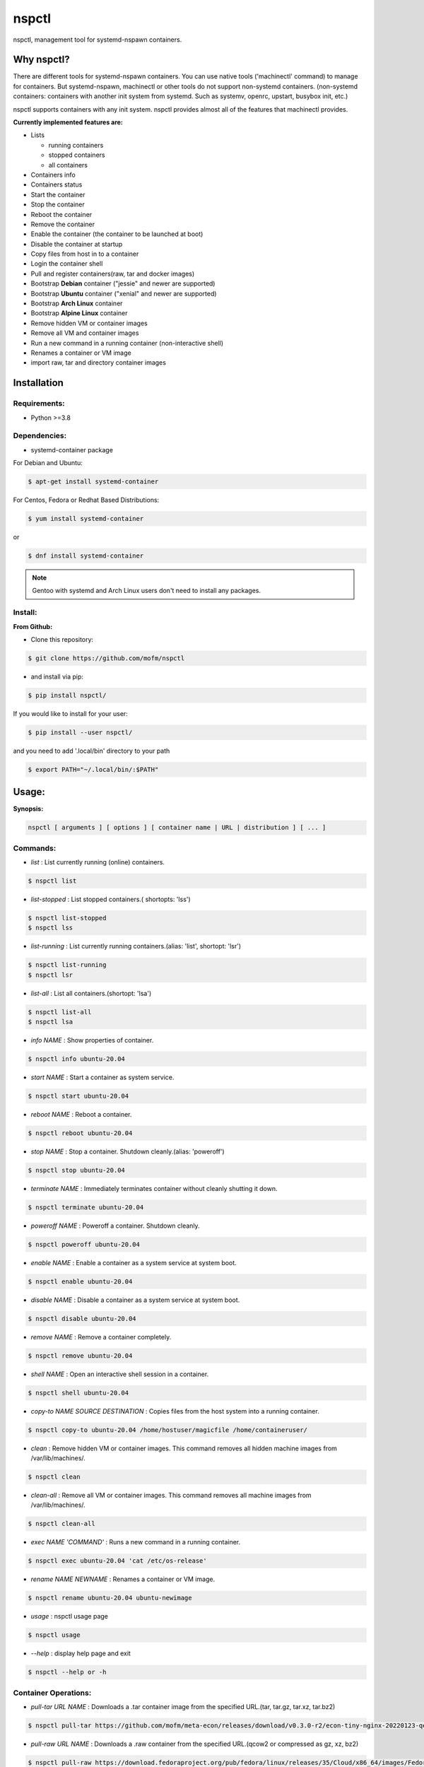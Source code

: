 *******
nspctl
*******

nspctl, management tool for systemd-nspawn containers.


Why nspctl?
###########

There are different tools for systemd-nspawn containers. You can use native tools ('machinectl' command) to manage for containers.
But systemd-nspawn, machinectl or other tools do not support non-systemd containers.
(non-systemd containers: containers with another init system from systemd. Such as systemv, openrc, upstart, busybox init, etc.)

nspctl supports containers with any init system. nspctl provides almost all of the features that machinectl provides.

**Currently implemented features are:**

* Lists

  - running containers
  - stopped containers
  - all containers

* Containers info
* Containers status
* Start the container
* Stop the container
* Reboot the container
* Remove the container
* Enable the container (the container to be launched at boot)
* Disable the container at startup
* Copy files from host in to a container
* Login the container shell
* Pull and register containers(raw, tar and docker images)
* Bootstrap **Debian** container ("jessie" and newer are supported)
* Bootstrap **Ubuntu** container ("xenial" and newer are supported)
* Bootstrap **Arch Linux** container
* Bootstrap **Alpine Linux** container
* Remove hidden VM or container images
* Remove all VM and container images
* Run a new command in a running container (non-interactive shell)
* Renames a container or VM image
* import raw, tar and directory container images

Installation
############

Requirements:
*************

- Python >=3.8

Dependencies:
*************

- systemd-container package

For Debian and Ubuntu:

.. code-block::

  $ apt-get install systemd-container

For Centos, Fedora or Redhat Based Distributions:

.. code-block::

  $ yum install systemd-container

or

.. code-block::

 $ dnf install systemd-container

.. note::

  Gentoo with systemd and Arch Linux users don't need to install any packages.

Install:
********

**From Github:**

* Clone this repository:

.. code-block::

    $ git clone https://github.com/mofm/nspctl

* and install via pip:

.. code-block::

    $ pip install nspctl/

If you would like to install for your user:

.. code-block::

    $ pip install --user nspctl/

and you need to add '.local/bin' directory to your path

.. code-block::

    $ export PATH="~/.local/bin/:$PATH"

Usage:
######

**Synopsis:**

.. code-block::

  nspctl [ arguments ] [ options ] [ container name | URL | distribution ] [ ... ]

Commands:
*********

- *list* : List currently running (online) containers.

.. code-block::

  $ nspctl list

- *list-stopped* : List stopped containers.( shortopts: 'lss')

.. code-block::

  $ nspctl list-stopped
  $ nspctl lss

- *list-running* : List currently running containers.(alias: 'list', shortopt: 'lsr')

.. code-block::

  $ nspctl list-running
  $ nspctl lsr

- *list-all* : List all containers.(shortopt: 'lsa')

.. code-block::

  $ nspctl list-all
  $ nspctl lsa

- *info NAME* : Show properties of container.

.. code-block::

  $ nspctl info ubuntu-20.04

- *start NAME* : Start a container as system service.

.. code-block::

  $ nspctl start ubuntu-20.04

- *reboot NAME* : Reboot a container.

.. code-block::

  $ nspctl reboot ubuntu-20.04

- *stop NAME* : Stop a container. Shutdown cleanly.(alias: 'poweroff')

.. code-block::

  $ nspctl stop ubuntu-20.04

- *terminate NAME* : Immediately terminates container without cleanly shutting it down.

.. code-block::

  $ nspctl terminate ubuntu-20.04

- *poweroff NAME* : Poweroff a container. Shutdown cleanly.

.. code-block::

  $ nspctl poweroff ubuntu-20.04

- *enable NAME* : Enable a container as a system service at system boot.

.. code-block::

  $ nspctl enable ubuntu-20.04

- *disable NAME* : Disable a container as a system service at system boot.

.. code-block::

  $ nspctl disable ubuntu-20.04

- *remove NAME* : Remove a container completely.

.. code-block::

  $ nspctl remove ubuntu-20.04

- *shell NAME* : Open an interactive shell session in a container.

.. code-block::

  $ nspctl shell ubuntu-20.04

- *copy-to NAME SOURCE DESTINATION* : Copies files from the host system into a running container.

.. code-block::

    $ nspctl copy-to ubuntu-20.04 /home/hostuser/magicfile /home/containeruser/

- *clean* : Remove hidden VM or container images. This command removes all hidden machine images from /var/lib/machines/.

.. code-block::

    $ nspctl clean

- *clean-all* : Remove all VM or container images. This command removes all machine images from /var/lib/machines/.

.. code-block::

    $ nspctl clean-all

- *exec NAME 'COMMAND'* : Runs a new command in a running container.

.. code-block::

    $ nspctl exec ubuntu-20.04 'cat /etc/os-release'

- *rename NAME NEWNAME* : Renames a container or VM image.

.. code-block::

    $ nspctl rename ubuntu-20.04 ubuntu-newimage

- *usage* : nspctl usage page

.. code-block::

    $ nspctl usage

- *--help* : display help page and exit

.. code-block::

    $ nspctl --help or -h


Container Operations:
*********************

- *pull-tar URL NAME* : Downloads a .tar container image from the specified URL.(tar, tar.gz, tar.xz, tar.bz2)

.. code-block::

    $ nspctl pull-tar https://github.com/mofm/meta-econ/releases/download/v0.3.0-r2/econ-tiny-nginx-20220123-qemux86-64.tar.xz econ-nginx

- *pull-raw URL NAME* : Downloads a .raw container from the specified URL.(qcow2 or compressed as gz, xz, bz2)

.. code-block::

    $ nspctl pull-raw https://download.fedoraproject.org/pub/fedora/linux/releases/35/Cloud/x86_64/images/Fedora-Cloud-Base-35-1.2.x86_64.raw.xz fedora-cloud-base-35


- *import-raw IMAGE NAME* : Execute a ``machinectl import-raw`` to import a .qcow2 or raw disk image.

.. code-block::

    $ nspctl import-raw Fedora-Cloud-Base-35-1.2.x86_64.raw.xz fedora-cloud-base-35

- *import-tar IMAGE NAME* : Execute a ``machinectl import-tar`` to import a .tar container image.

.. code-block::

    $ nspctl import-tar econ-tiny-nginx-20220123-qemux86-64.tar.xz econ-nginx

- *import-fs DIRECTORY NAME* : Execute a ``machinectl import-fs`` to import a directory image.

.. code-block::

    $ nspctl import-fs econ-tiny-nginx-20220123 econ-httpd


- *bootstrap NAME DIST VERSION* : Bootstrap a container from package servers. Supported Distributions are Debian, Ubuntu, Arch Linux and Alpine Linux.

.. code-block::

    $ nspctl bootstrap alpine-3.15 alpine latest-stable
    $ nspctl bootstrap ubuntu-20.04 ubuntu focal
    $ nspctl bootstrap debian-latest debian stable
    $ nspctl bootstrap arch-test arch


Roadmap
########

nspctl is under development.